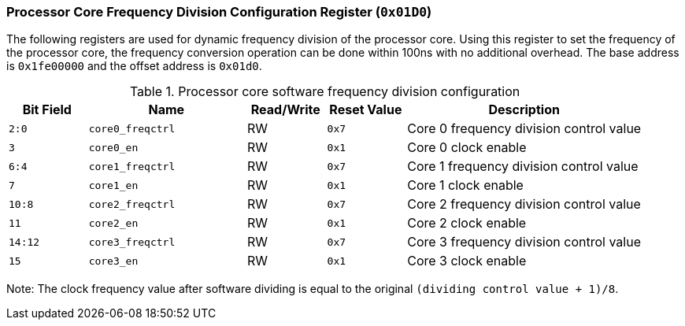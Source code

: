 [[processor-core-frequency-division-configuration-register]]
=== Processor Core Frequency Division Configuration Register (`0x01D0`)

The following registers are used for dynamic frequency division of the processor core.
Using this register to set the frequency of the processor core, the frequency conversion operation can be done within 100ns with no additional overhead.
The base address is `0x1fe00000` and the offset address is `0x01d0`.

[[processor-core-software-frequency-division-configuration-register-1]]
.Processor core software frequency division configuration
[%header,cols="^1m,2m,^1,^1m,3"]
|===
d|Bit Field
^d|Name
|Read/Write
d|Reset Value
^|Description

|2:0
|core0_freqctrl
|RW
|0x7
|Core 0 frequency division control value

|3
|core0_en
|RW
|0x1
|Core 0 clock enable

|6:4
|core1_freqctrl
|RW
|0x7
|Core 1 frequency division control value

|7
|core1_en
|RW
|0x1
|Core 1 clock enable

|10:8
|core2_freqctrl
|RW
|0x7
|Core 2 frequency division control value

|11
|core2_en
|RW
|0x1
|Core 2 clock enable

|14:12
|core3_freqctrl
|RW
|0x7
|Core 3 frequency division control value

|15
|core3_en
|RW
|0x1
|Core 3 clock enable
|===

Note: The clock frequency value after software dividing is equal to the original `(dividing control value + 1)/8`.
